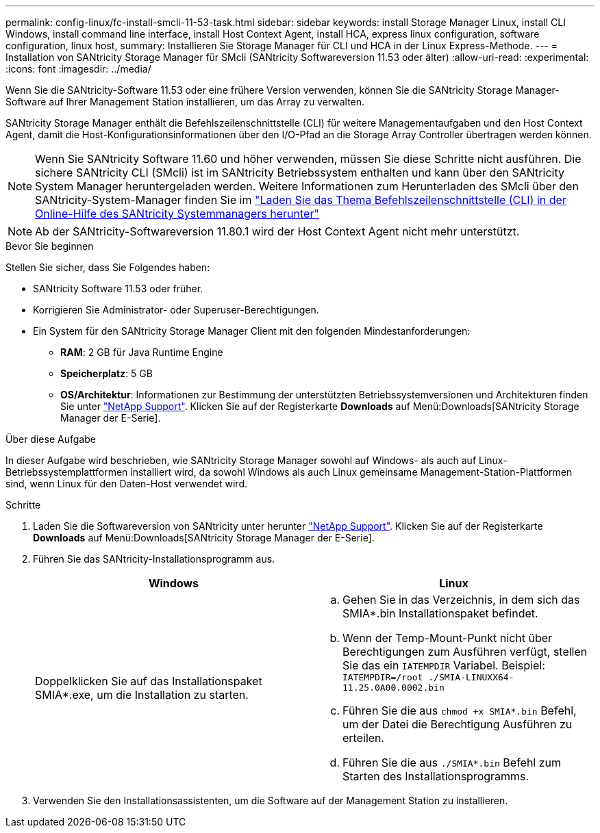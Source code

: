 ---
permalink: config-linux/fc-install-smcli-11-53-task.html 
sidebar: sidebar 
keywords: install Storage Manager Linux, install CLI Windows, install command line interface, install Host Context Agent, install HCA, express linux configuration, software configuration, linux host, 
summary: Installieren Sie Storage Manager für CLI und HCA in der Linux Express-Methode. 
---
= Installation von SANtricity Storage Manager für SMcli (SANtricity Softwareversion 11.53 oder älter)
:allow-uri-read: 
:experimental: 
:icons: font
:imagesdir: ../media/


[role="lead"]
Wenn Sie die SANtricity-Software 11.53 oder eine frühere Version verwenden, können Sie die SANtricity Storage Manager-Software auf Ihrer Management Station installieren, um das Array zu verwalten.

SANtricity Storage Manager enthält die Befehlszeilenschnittstelle (CLI) für weitere Managementaufgaben und den Host Context Agent, damit die Host-Konfigurationsinformationen über den I/O-Pfad an die Storage Array Controller übertragen werden können.


NOTE: Wenn Sie SANtricity Software 11.60 und höher verwenden, müssen Sie diese Schritte nicht ausführen. Die sichere SANtricity CLI (SMcli) ist im SANtricity Betriebssystem enthalten und kann über den SANtricity System Manager heruntergeladen werden. Weitere Informationen zum Herunterladen des SMcli über den SANtricity-System-Manager finden Sie im link:https://docs.netapp.com/us-en/e-series-santricity/sm-settings/download-cli.html["Laden Sie das Thema Befehlszeilenschnittstelle (CLI) in der Online-Hilfe des SANtricity Systemmanagers herunter"^]


NOTE: Ab der SANtricity-Softwareversion 11.80.1 wird der Host Context Agent nicht mehr unterstützt.

.Bevor Sie beginnen
Stellen Sie sicher, dass Sie Folgendes haben:

* SANtricity Software 11.53 oder früher.
* Korrigieren Sie Administrator- oder Superuser-Berechtigungen.
* Ein System für den SANtricity Storage Manager Client mit den folgenden Mindestanforderungen:
+
** *RAM*: 2 GB für Java Runtime Engine
** *Speicherplatz*: 5 GB
** *OS/Architektur*: Informationen zur Bestimmung der unterstützten Betriebssystemversionen und Architekturen finden Sie unter http://mysupport.netapp.com["NetApp Support"^]. Klicken Sie auf der Registerkarte *Downloads* auf Menü:Downloads[SANtricity Storage Manager der E-Serie].




.Über diese Aufgabe
In dieser Aufgabe wird beschrieben, wie SANtricity Storage Manager sowohl auf Windows- als auch auf Linux-Betriebssystemplattformen installiert wird, da sowohl Windows als auch Linux gemeinsame Management-Station-Plattformen sind, wenn Linux für den Daten-Host verwendet wird.

.Schritte
. Laden Sie die Softwareversion von SANtricity unter herunter http://mysupport.netapp.com["NetApp Support"^]. Klicken Sie auf der Registerkarte *Downloads* auf Menü:Downloads[SANtricity Storage Manager der E-Serie].
. Führen Sie das SANtricity-Installationsprogramm aus.
+
|===
| Windows | Linux 


 a| 
Doppelklicken Sie auf das Installationspaket SMIA*.exe, um die Installation zu starten.
 a| 
.. Gehen Sie in das Verzeichnis, in dem sich das SMIA*.bin Installationspaket befindet.
.. Wenn der Temp-Mount-Punkt nicht über Berechtigungen zum Ausführen verfügt, stellen Sie das ein `IATEMPDIR` Variabel. Beispiel: `IATEMPDIR=/root ./SMIA-LINUXX64-11.25.0A00.0002.bin`
.. Führen Sie die aus `chmod +x SMIA*.bin` Befehl, um der Datei die Berechtigung Ausführen zu erteilen.
.. Führen Sie die aus `./SMIA*.bin` Befehl zum Starten des Installationsprogramms.


|===
. Verwenden Sie den Installationsassistenten, um die Software auf der Management Station zu installieren.

